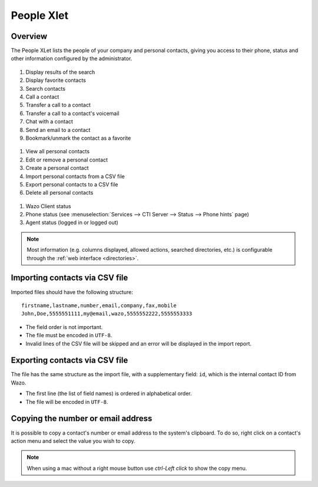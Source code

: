 .. index:: People

.. _people-xlet:

************
People Xlet
************

Overview
========

The People XLet lists the people of your company and personal contacts, giving you access to their
phone, status and other information configured by the administrator.

.. figure:: /cti_client/xlets/images/cti_client-people-actions.png

1. Display results of the search
2. Display favorite contacts
3. Search contacts
4. Call a contact
5. Transfer a call to a contact
6. Transfer a call to a contact's voicemail
7. Chat with a contact
8. Send an email to a contact
9. Bookmark/unmark the contact as a favorite


.. figure:: /cti_client/xlets/images/cti_client-people-personal.png

1. View all personal contacts
2. Edit or remove a personal contact
3. Create a personal contact
4. Import personal contacts from a CSV file
5. Export personal contacts to a CSV file
6. Delete all personal contacts


.. figure:: /cti_client/xlets/images/cti_client-people-status.png

1. Wazo Client status
2. Phone status (see :menuselection:`Services --> CTI Server --> Status --> Phone hints` page)
3. Agent status (logged in or logged out)

.. note:: Most information (e.g. columns displayed, allowed actions, searched directories,
          etc.) is configurable through the :ref:`web interface <directories>`.


Importing contacts via CSV file
===============================

Imported files should have the following structure::

   firstname,lastname,number,email,company,fax,mobile
   John,Doe,5555551111,my@email,wazo,5555552222,5555553333

* The field order is not important.
* The file must be encoded in ``UTF-8``.
* Invalid lines of the CSV file will be skipped and an error will be displayed in the import report.


Exporting contacts via CSV file
===============================

The file has the same structure as the import file, with a supplementary field: ``id``, which is the
internal contact ID from Wazo.

* The first line (the list of field names) is ordered in alphabetical order.
* The file will be encoded in ``UTF-8``.


Copying the number or email address
===================================

It is possible to copy a contact's number or email address to the system's
clipboard. To do so, right click on a contact's action menu and select the value
you wish to copy.


.. note:: When using a mac without a right mouse button use `ctrl-Left click` to show the copy menu.
